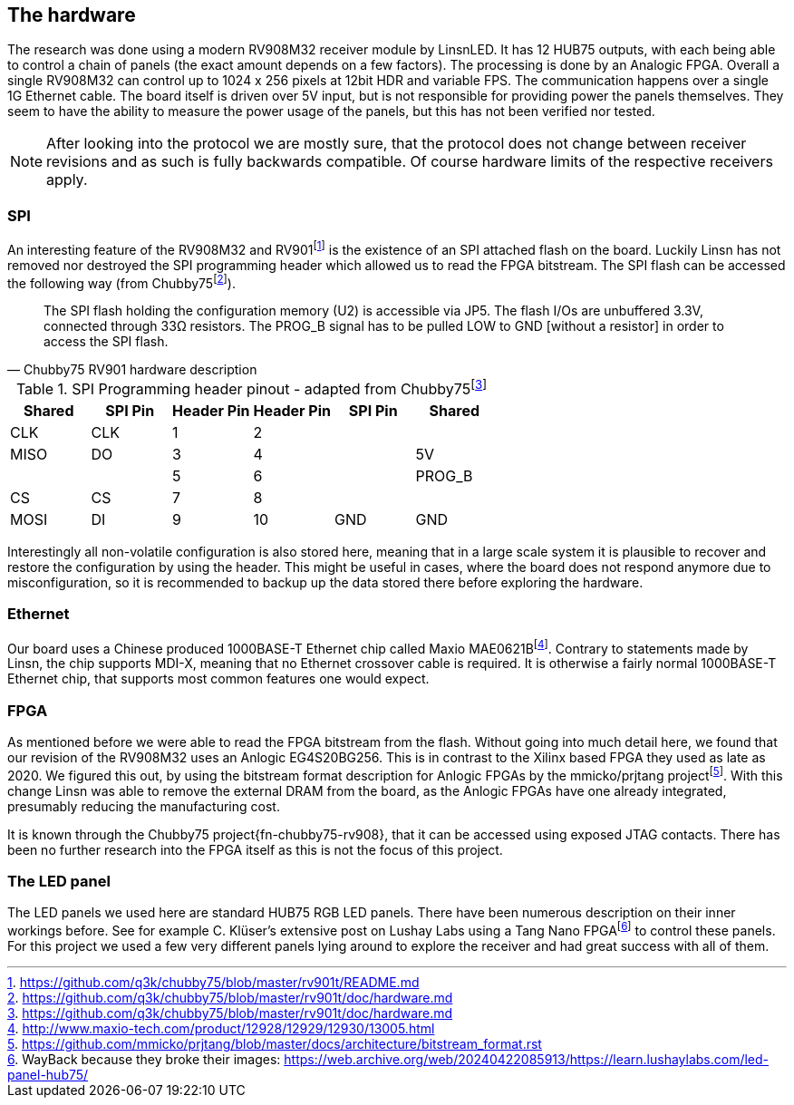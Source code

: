== The hardware

:fn-chubby75-rv901: footnote:[https://github.com/q3k/chubby75/blob/master/rv901t/README.md]
:fn-chubby75-rv901-hardware: footnote:[https://github.com/q3k/chubby75/blob/master/rv901t/doc/hardware.md]

The research was done using a modern RV908M32 receiver module by LinsnLED. It
has 12 HUB75 outputs, with each being able to control a chain of panels (the
exact amount depends on a few factors). The processing is done by an Analogic FPGA.
Overall a single RV908M32 can control up to 1024 x 256 pixels at 12bit HDR and
variable FPS. The communication happens over a single 1G Ethernet cable. The
board itself is driven over 5V input, but is not responsible for providing power
the panels themselves. They seem to have the ability to measure the power usage
of the panels, but this has not been verified nor tested.

NOTE: After looking into the protocol we are mostly sure, that the
protocol does not change between receiver revisions and as such is fully
backwards compatible. Of course hardware limits of the respective receivers
apply.

=== SPI

An interesting feature of the RV908M32 and RV901{fn-chubby75-rv901} is the
existence of an SPI attached flash on the board. Luckily Linsn has not removed
nor destroyed the SPI programming header which allowed us to read the FPGA
bitstream. The SPI flash can be accessed the following way (from
Chubby75{fn-chubby75-rv901-hardware}).

[quote,Chubby75 RV901 hardware description]
____
The SPI flash holding the configuration memory (U2) is accessible via JP5. The
flash I/Os are unbuffered 3.3V, connected through 33Ω resistors. The PROG_B
signal has to be pulled LOW to GND [without a resistor] in order to access
the SPI flash.
____

.SPI Programming header pinout - adapted from Chubby75{fn-chubby75-rv901-hardware}
[cols="6*^"]
|===
|Shared|SPI Pin|Header Pin|Header Pin|SPI Pin|Shared

|CLK  |CLK  | 1|2 |     |
|MISO |DO   | 3|4 |     |5V
|     |     | 5|6 |     |PROG_B
|CS   |CS   | 7|8 |     |
|MOSI |DI   | 9|10|GND  |GND
|===

Interestingly all non-volatile configuration is also stored here, meaning that
in a large scale system it is plausible to recover and restore the configuration
by using the header. This might be useful in cases, where the board does not
respond anymore due to misconfiguration, so it is recommended to backup up the
data stored there before exploring the hardware.

=== Ethernet

:fn-mae0621b: footnote:[http://www.maxio-tech.com/product/12928/12929/12930/13005.html]

Our board uses a Chinese produced 1000BASE-T Ethernet chip called Maxio
MAE0621B{fn-mae0621b}. Contrary to statements made by Linsn, the chip supports
MDI-X, meaning that no Ethernet crossover cable is required. It is otherwise a
fairly normal 1000BASE-T Ethernet chip, that supports most common features one
would expect.

=== FPGA

:fn-prjtang: footnote:[https://github.com/mmicko/prjtang/blob/master/docs/architecture/bitstream_format.rst]

As mentioned before we were able to read the FPGA bitstream from the flash.
Without going into much detail here, we found that our revision of the RV908M32
uses an Anlogic EG4S20BG256. This is in contrast to the Xilinx based FPGA they
used as late as 2020. We figured this out, by using the bitstream format
description for Anlogic FPGAs by the mmicko/prjtang project{fn-prjtang}. With
this change Linsn was able to remove the external DRAM from the board, as the
Anlogic FPGAs have one already integrated, presumably reducing the manufacturing
cost.

It is known through the Chubby75 project{fn-chubby75-rv908}, that it can be
accessed using exposed JTAG contacts. There has been no further research into
the FPGA itself as this is not the focus of this project.

=== The LED panel

:fn-tang-nano: footnote:[WayBack because they broke their images: https://web.archive.org/web/20240422085913/https://learn.lushaylabs.com/led-panel-hub75/]

The LED panels we used here are standard HUB75 RGB LED panels. There have been
numerous description on their inner workings before. See for example C. Klüser's
extensive post on Lushay Labs using a Tang Nano FPGA{fn-tang-nano} to control
these panels. For this project we used a few very different panels lying around
to explore the receiver and had great success with all of them.


